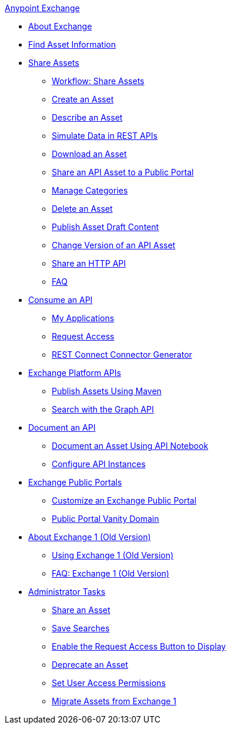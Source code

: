 .xref:index.adoc[Anypoint Exchange]
* xref:index.adoc[About Exchange]
* xref:to-find-info.adoc[Find Asset Information]
* xref:about-sharing-assets.adoc[Share Assets]
 ** xref:workflow-sharing-assets.adoc[Workflow: Share Assets]
 ** xref:to-create-an-asset.adoc[Create an Asset]
 ** xref:to-describe-an-asset.adoc[Describe an Asset]
 ** xref:ex2-to-simulate-api-data.adoc[Simulate Data in REST APIs]
 ** xref:to-download-an-asset.adoc[Download an Asset]
 ** xref:to-share-api-asset-to-portal.adoc[Share an API Asset to a Public Portal]
 ** xref:to-manage-categories.adoc[Manage Categories]
 ** xref:to-delete-asset.adoc[Delete an Asset]
 ** xref:to-publish-an-asset.adoc[Publish Asset Draft Content]
 ** xref:to-change-raml-version.adoc[Change Version of an API Asset]
 ** xref:to-share-an-http-api.adoc[Share an HTTP API]
 ** xref:exchange2-faq.adoc[FAQ]
* xref:about-api-use.adoc[Consume an API]
 ** xref:about-my-applications.adoc[My Applications]
 ** xref:to-request-access.adoc[Request Access]
 ** xref:to-deploy-using-rest-connect.adoc[REST Connect Connector Generator]
* xref:about-platform-apis.adoc[Exchange Platform APIs]
 ** xref:to-publish-assets-maven.adoc[Publish Assets Using Maven]
 ** xref:to-search-with-graph-api.adoc[Search with the Graph API]
* xref:about-documenting-an-api.adoc[Document an API]
 ** xref:to-use-api-notebook.adoc[Document an Asset Using API Notebook]
 ** xref:to-configure-api-settings.adoc[Configure API Instances]
* xref:about-portals.adoc[Exchange Public Portals]
 ** xref:to-customize-portal.adoc[Customize an Exchange Public Portal]
 ** xref:portal-vanity-domain.adoc[Public Portal Vanity Domain]
* xref:about-exchange1.adoc[About Exchange 1 (Old Version)]
 ** xref:exchange1.adoc[Using Exchange 1 (Old Version)]
 ** xref:exchange1-faq.adoc[FAQ: Exchange 1 (Old Version)]
* xref:about-administration-tasks.adoc[Administrator Tasks]
 ** xref:to-share-an-asset-with-a-user.adoc[Share an Asset]
 ** xref:to-save-searches.adoc[Save Searches]
 ** xref:to-enable-the-request-access-button.adoc[Enable the Request Access Button to Display]
 ** xref:to-deprecate-asset.adoc[Deprecate an Asset]
 ** xref:to-set-permissions.adoc[Set User Access Permissions]
 ** xref:migrate.adoc[Migrate Assets from Exchange 1]
